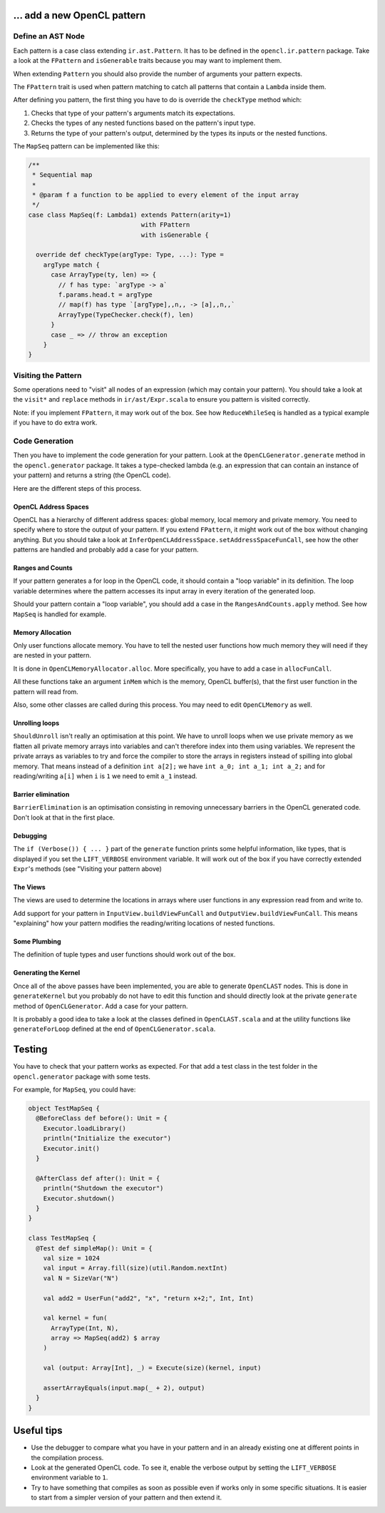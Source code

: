 … add a new OpenCL pattern
--------------------------

Define an AST Node
^^^^^^^^^^^^^^^^^^

Each pattern is a case class extending ``ir.ast.Pattern``. It has to be
defined in the ``opencl.ir.pattern`` package. Take a look at the
``FPattern`` and ``isGenerable`` traits because you may want to implement
them.

When extending ``Pattern`` you should also provide the number of arguments your pattern
expects.

The ``FPattern`` trait is used when pattern matching to catch all patterns that contain
a ``Lambda`` inside them.

After defining you pattern, the first thing you have to do is override the ``checkType``
method which:

1. Checks that type of your pattern's arguments match its expectations.
2. Checks the types of any nested functions based on the pattern's input type.
3. Returns the type of your pattern's output,
   determined by the types its inputs or the nested functions.

The ``MapSeq`` pattern can be implemented like this:

.. code:: scala

    /**
     * Sequential map
     *
     * @param f a function to be applied to every element of the input array
     */
    case class MapSeq(f: Lambda1) extends Pattern(arity=1)
                                  with FPattern
                                  with isGenerable {

      override def checkType(argType: Type, ...): Type =
        argType match {
          case ArrayType(ty, len) => {
            // f has type: `argType -> a`
            f.params.head.t = argType
            // map(f) has type `[argType],,n,, -> [a],,n,,`
            ArrayType(TypeChecker.check(f), len)
          }
          case _ => // throw an exception
        }
    }


Visiting the Pattern
^^^^^^^^^^^^^^^^^^^^

Some operations need to "visit" all nodes of an expression (which may contain
your pattern). You should take a look at the ``visit*`` and ``replace``
methods in ``ir/ast/Expr.scala`` to ensure you pattern is visited correctly.

Note: if you implement ``FPattern``, it may work out of the box. See how
``ReduceWhileSeq`` is handled as a typical example if you have to do
extra work.


Code Generation
^^^^^^^^^^^^^^^

Then you have to implement the code generation for your pattern. Look at
the ``OpenCLGenerator.generate`` method in the ``opencl.generator`` package.
It takes a type-checked lambda (e.g. an expression that can contain an instance
of your pattern) and returns a string (the OpenCL code).

Here are the different steps of this process.


OpenCL Address Spaces
"""""""""""""""""""""

OpenCL has a hierarchy of different address spaces: global memory, local memory and private memory.
You need to specify where to store the output of your pattern.
If you extend ``FPattern``, it might work out of the box without changing anything.
But you should take a look at ``InferOpenCLAddressSpace.setAddressSpaceFunCall``,
see how the other patterns are handled and probably add a case for your pattern.


Ranges and Counts
"""""""""""""""""

If your pattern generates a for loop in the OpenCL code, it should contain a
"loop variable" in its definition. The loop variable determines where the pattern
accesses its input array in every iteration of the generated loop.

Should your pattern contain a "loop variable", you should add a case in the
``RangesAndCounts.apply`` method. See how ``MapSeq`` is handled for example.


Memory Allocation
"""""""""""""""""

Only user functions allocate memory. You have to tell the nested user functions
how much memory they will need if they are nested in your pattern.

It is done in ``OpenCLMemoryAllocator.alloc``. More specifically, you
have to add a case in ``allocFunCall``.

All these functions take an argument ``inMem`` which is the memory, OpenCL
buffer(s), that the first user function in the pattern will read from.

Also, some other classes are called during this process. You may need to
edit ``OpenCLMemory`` as well.


Unrolling loops
"""""""""""""""

``ShouldUnroll`` isn't really an optimisation at this point. We have to unroll
loops when we use private memory as we flatten all private memory arrays into
variables and can't therefore index into them using variables. We represent the
private arrays as variables to try and force the compiler to store the arrays in
registers instead of spilling into global memory.  That means instead of a
definition ``int a[2];`` we have ``int a_0; int a_1; int a_2;`` and for reading/writing
``a[i]`` when ``i`` is ``1`` we need to emit ``a_1`` instead.

Barrier elimination
"""""""""""""""""""

``BarrierElimination`` is an optimisation consisting in removing unnecessary
barriers in the OpenCL generated code. Don't look at that in the first place.


Debugging
"""""""""

The ``if (Verbose()) { ... }`` part of the ``generate`` function prints
some helpful information, like types, that is displayed if you set the
``LIFT_VERBOSE`` environment variable. It will work out of the box if
you have correctly extended ``Expr``'s methods (see "Visiting your
pattern above)

The Views
"""""""""

The views are used to determine the locations in arrays where user functions in
any expression read from and write to.

Add support for your pattern in ``InputView.buildViewFunCall`` and
``OutputView.buildViewFunCall``. This means "explaining" how your pattern
modifies the reading/writing locations of nested functions.


Some Plumbing
"""""""""""""

The definition of tuple types and user functions should work out of the
box.


Generating the Kernel
"""""""""""""""""""""

Once all of the above passes have been implemented, you are able to
generate ``OpenCLAST`` nodes. This is done in ``generateKernel`` but
you probably do not have to edit this function and should directly look
at the private ``generate`` method of ``OpenCLGenerator``. Add a case
for your pattern.

It is probably a good idea to take a look at the classes defined in
``OpenCLAST.scala`` and at the utility functions like
``generateForLoop`` defined at the end of ``OpenCLGenerator.scala``.


Testing
-------

You have to check that your pattern works as expected. For that add a
test class in the test folder in the ``opencl.generator`` package
with some tests.

For example, for ``MapSeq``, you could have:

.. code:: scala

    object TestMapSeq {
      @BeforeClass def before(): Unit = {
        Executor.loadLibrary()
        println("Initialize the executor")
        Executor.init()
      }

      @AfterClass def after(): Unit = {
        println("Shutdown the executor")
        Executor.shutdown()
      }
    }

    class TestMapSeq {
      @Test def simpleMap(): Unit = {
        val size = 1024
        val input = Array.fill(size)(util.Random.nextInt)
        val N = SizeVar("N")

        val add2 = UserFun("add2", "x", "return x+2;", Int, Int)

        val kernel = fun(
          ArrayType(Int, N),
          array => MapSeq(add2) $ array
        )

        val (output: Array[Int], _) = Execute(size)(kernel, input)

        assertArrayEquals(input.map(_ + 2), output)
      }
    }


Useful tips
-----------

-  Use the debugger to compare what you have in your pattern and in an
   already existing one at different points in the compilation process.
-  Look at the generated OpenCL code. To see it, enable the
   verbose output by setting the ``LIFT_VERBOSE``
   environment variable to ``1``.
-  Try to have something that compiles as soon as possible even if works
   only in some specific situations. It is easier to start from a
   simpler version of your pattern and then extend it.
